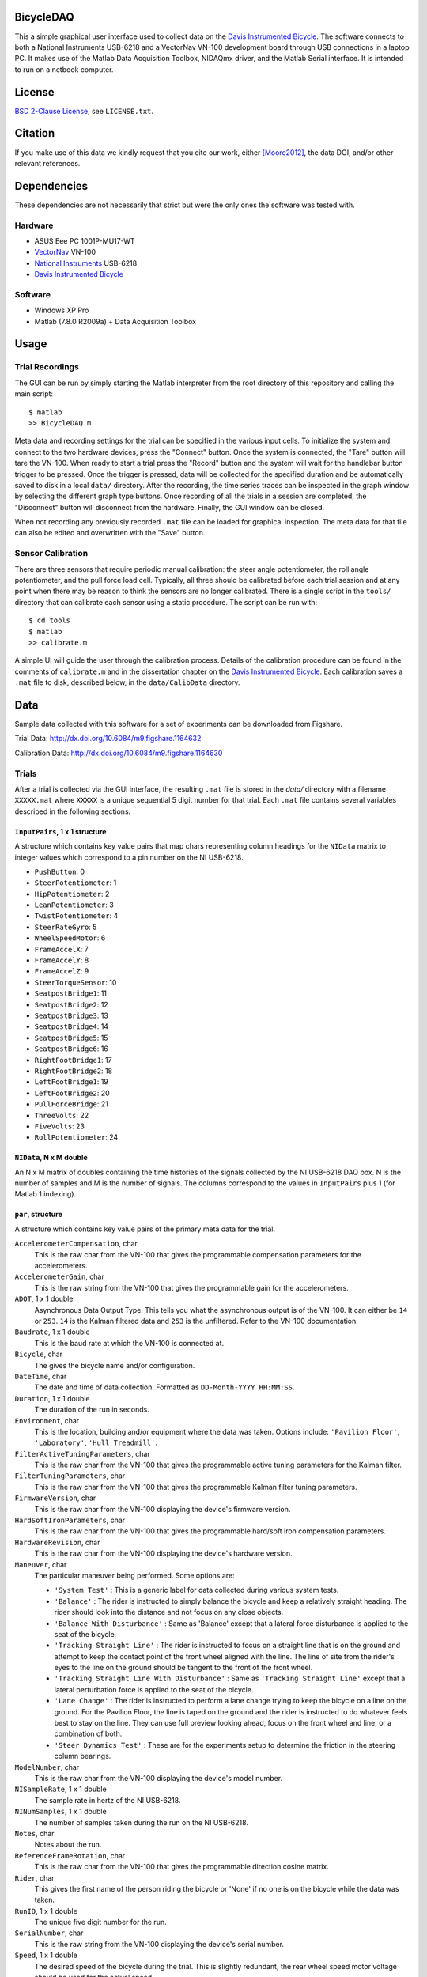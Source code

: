 BicycleDAQ
==========

This a simple graphical user interface used to collect data on the `Davis
Instrumented Bicycle`_. The software connects to both a National Instruments
USB-6218 and a VectorNav VN-100 development board through USB connections in a
laptop PC. It makes use of the Matlab Data Acquisition Toolbox, NIDAQmx driver,
and the Matlab Serial interface. It is intended to run on a netbook computer.

.. image:: bicycle-daq-gui.png

.. _Davis Instrumented Bicycle: http://moorepants.github.io/dissertation/davisbicycle.html

License
=======

`BSD 2-Clause License`_, see ``LICENSE.txt``.

.. _BSD 2-Clause License: http://opensource.org/licenses/BSD-2-Clause

Citation
========

If you make use of this data we kindly request that you cite our work, either
[Moore2012]_, the data DOI, and/or other relevant references.

Dependencies
============

These dependencies are not necessarily that strict but were the only ones the
software was tested with.

Hardware
--------

- ASUS Eee PC 1001P-MU17-WT
- `VectorNav`_ VN-100
- `National Instruments`_ USB-6218
- `Davis Instrumented Bicycle`_

.. _VectorNav: http://www.vectornav.com
.. _National Instruments: http://www.ni.com

Software
--------

- Windows XP Pro
- Matlab (7.8.0 R2009a) + Data Acquisition Toolbox

Usage
=====

Trial Recordings
----------------

The GUI can be run by simply starting the Matlab interpreter from the root
directory of this repository and calling the main script::

   $ matlab
   >> BicycleDAQ.m

Meta data and recording settings for the trial can be specified in the various
input cells. To initialize the system and connect to the two hardware devices,
press the "Connect" button. Once the system is connected, the "Tare" button
will tare the VN-100. When ready to start a trial press the "Record" button and
the system will wait for the handlebar button trigger to be pressed. Once the
trigger is pressed, data will be collected for the specified duration and be
automatically saved to disk in a local ``data/`` directory. After the
recording, the time series traces can be inspected in the graph window by
selecting the different graph type buttons. Once recording of all the trials in
a session are completed, the "Disconnect" button will disconnect from the
hardware. Finally, the GUI window can be closed.

When not recording any previously recorded ``.mat`` file can be loaded for
graphical inspection. The meta data for that file can also be edited and
overwritten with the "Save" button.

Sensor Calibration
------------------

There are three sensors that require periodic manual calibration: the steer
angle potentiometer, the roll angle potentiometer, and the pull force load
cell. Typically, all three should be calibrated before each trial session and
at any point when there may be reason to think the sensors are no longer
calibrated. There is a single script in the ``tools/`` directory that can
calibrate each sensor using a static procedure. The script can be run with::

   $ cd tools
   $ matlab
   >> calibrate.m

A simple UI will guide the user through the calibration process. Details of the
calibration procedure can be found in the comments of ``calibrate.m`` and in
the dissertation chapter on the `Davis Instrumented Bicycle`_. Each calibration
saves a ``.mat`` file to disk, described below, in the ``data/CalibData``
directory.

Data
====

Sample data collected with this software for a set of experiments can be
downloaded from Figshare.

Trial Data: http://dx.doi.org/10.6084/m9.figshare.1164632

Calibration Data: http://dx.doi.org/10.6084/m9.figshare.1164630

Trials
------

After a trial is collected via the GUI interface, the resulting ``.mat`` file
is stored in the `data/` directory with a filename ``XXXXX.mat`` where
``XXXXX`` is a unique sequential 5 digit number for that trial. Each ``.mat``
file contains several variables described in the following sections.

``InputPairs``, 1 x 1 structure
~~~~~~~~~~~~~~~~~~~~~~~~~~~~~~~

A structure which contains key value pairs that map chars representing column
headings for the ``NIData`` matrix to integer values which correspond to a pin
number on the NI USB-6218.

- ``PushButton``: 0
- ``SteerPotentiometer``: 1
- ``HipPotentiometer``: 2
- ``LeanPotentiometer``: 3
- ``TwistPotentiometer``: 4
- ``SteerRateGyro``: 5
- ``WheelSpeedMotor``: 6
- ``FrameAccelX``: 7
- ``FrameAccelY``: 8
- ``FrameAccelZ``: 9
- ``SteerTorqueSensor``: 10
- ``SeatpostBridge1``: 11
- ``SeatpostBridge2``: 12
- ``SeatpostBridge3``: 13
- ``SeatpostBridge4``: 14
- ``SeatpostBridge5``: 15
- ``SeatpostBridge6``: 16
- ``RightFootBridge1``: 17
- ``RightFootBridge2``: 18
- ``LeftFootBridge1``: 19
- ``LeftFootBridge2``: 20
- ``PullForceBridge``: 21
- ``ThreeVolts``: 22
- ``FiveVolts``: 23
- ``RollPotentiometer``: 24

``NIData``, N x M double
~~~~~~~~~~~~~~~~~~~~~~~~

An N x M matrix of doubles containing the time histories of the signals
collected by the NI USB-6218 DAQ box. N is the number of samples and M is the
number of signals. The columns correspond to the values in ``InputPairs`` plus
1 (for Matlab 1 indexing).

``par``, structure
~~~~~~~~~~~~~~~~~~

A structure which contains key value pairs of the primary meta data for the
trial.

``AccelerometerCompensation``, char
    This is the raw char from the VN-100 that gives the programmable
    compensation parameters for the accelerometers.
``AccelerometerGain``, char
    This is the raw string from the VN-100 that gives the programmable gain for
    the accelerometers.
``ADOT``, 1 x 1 double
    Asynchronous Data Output Type. This tells you what the asynchronous output
    is of the VN-100. It can either be ``14`` or ``253``. ``14`` is the Kalman
    filtered data and ``253`` is the unfiltered. Refer to the VN-100
    documentation.
``Baudrate``, 1 x 1 double
    This is the baud rate at which the VN-100 is connected at.
``Bicycle``, char
    The gives the bicycle name and/or configuration.
``DateTime``, char
    The date and time of data collection. Formatted as ``DD-Month-YYYY
    HH:MM:SS``.
``Duration``, 1 x 1 double
    The duration of the run in seconds.
``Environment``, char
    This is the location, building and/or equipment where the data was taken.
    Options include: ``'Pavilion Floor'``, ``'Laboratory'``, ``'Hull
    Treadmill'``.
``FilterActiveTuningParameters``, char
    This is the raw char from the VN-100 that gives the programmable active
    tuning parameters for the Kalman filter.
``FilterTuningParameters``, char
    This is the raw char from the VN-100 that gives the programmable Kalman
    filter tuning parameters.
``FirmwareVersion``, char
    This is the raw char from the VN-100 displaying the device's firmware
    version.
``HardSoftIronParameters``, char
    This is the raw char from the VN-100 that gives the programmable hard/soft
    iron compensation parameters.
``HardwareRevision``, char
    This is the raw char from the VN-100 displaying the device's hardware
    version.
``Maneuver``, char
    The particular maneuver being performed. Some options are:

    - ``'System Test'`` : This is a generic label for data collected during
      various system tests.
    - ``'Balance'`` : The rider is instructed to simply balance the bicycle and
      keep a relatively straight heading. The rider should look into the
      distance and not focus on any close objects.
    - ``'Balance With Disturbance'`` : Same as 'Balance' except that a lateral
      force disturbance is applied to the seat of the bicycle.
    - ``'Tracking Straight Line'`` : The rider is instructed to focus on a
      straight line that is on the ground and attempt to keep the contact point
      of the front wheel aligned with the line. The line of site from the
      rider's eyes to the line on the ground should be tangent to the front of
      the front wheel.
    - ``'Tracking Straight Line With Disturbance'`` : Same as ``'Tracking
      Straight Line'`` except that a lateral perturbation force is applied to
      the seat of the bicycle.
    - ``'Lane Change'`` : The rider is instructed to perform a lane change
      trying to keep the bicycle on a line on the ground. For the Pavilion
      Floor, the line is taped on the ground and the rider is instructed to do
      whatever feels best to stay on the line. They can use full preview
      looking ahead, focus on the front wheel and line, or a combination of
      both.
    - ``'Steer Dynamics Test'`` : These are for the experiments setup to
      determine the friction in the steering column bearings.

``ModelNumber``, char
    This is the raw char from the VN-100 displaying the device's model number.
``NISampleRate``, 1 x 1 double
    The sample rate in hertz of the NI USB-6218.
``NINumSamples``, 1 x 1 double
    The number of samples taken during the run on the NI USB-6218.
``Notes``, char
    Notes about the run.
``ReferenceFrameRotation``, char
    This is the raw char from the VN-100 that gives the programmable direction
    cosine matrix.
``Rider``, char
    This gives the first name of the person riding the bicycle or 'None' if no
    one is on the bicycle while the data was taken.
``RunID``, 1 x 1 double
    The unique five digit number for the run.
``SerialNumber``, char
    This is the raw string from the VN-100 displaying the device's serial
    number.
``Speed``, 1 x 1 double
    The desired speed of the bicycle during the trial. This is slightly
    redundant, the rear wheel speed motor voltage should be used for the actual
    speed.
``VNavComPort``, char
    The Windows communications port that the VN-100 is connected to. This is
    typically ``'COM3'`` but could be others.
``VNavSampleRate``, 1 x 1 double
    The sample rate in hertz of the NI USB-6218.
``VNavNumSamples``, 1 x 1 double
    The number of samples taken for the run on the VN-100.
``Wait``, 1 x 1 double
    This is the time in seconds that the software waits for the rider to press
    the collect data trigger. If the rider doesn't push the button before this
    time, the program crashes due to software limitations.

``VNavCols``, 10 or 12 x 1 cell array
~~~~~~~~~~~~~~~~~~~~~~~~~~~~~~~~~~~~~

This cell array contains the ordered names of the data signals collected from
the VN-100. These depend on what ``par.ADOT`` is set to.

For ``par.ADOT = 253``, only the raw measurements are returned:

#. Mag X
#. Mag Y
#. Mag Z
#. Acceleration X
#. Acceleration Y
#. Acceleration Z
#. Angular Rate X
#. Angular Rate Y
#. Angular Rate Z
#. Temperature

For ``par.ADOT = 14`` the Kalman filtered data is returned:

#. Angular Rotation Z
#. Angular Rotation Y
#. Angular Rotation X
#. Mag X
#. Mag Y
#. Mag Z
#. Acceleration X
#. Acceleration Y
#. Acceleration Z
#. Angular Rate X
#. Angular Rate Y
#. Angular Rate Z

VNavData, N x (10 or 12) double
~~~~~~~~~~~~~~~~~~~~~~~~~~~~~~~

A matrix of doubles containing the time histories of the signals collected by
the VN-100. N is the number of samples and the VN-100 reports 10 or 12 signals.
This is a lightly processed version of ``VNavDataText``. This data has NaN
values for any corrupt lines from ``VNavDataText``.

VNavDataText, ~N x 1 cell array
~~~~~~~~~~~~~~~~~~~~~~~~~~~~~~~

An N x 1 cell array of chars which contain the RAW ASCII strings output by the
VN-100 at each of the N samples. Some lines are corrupted and the array may be
approximately equal to N, as some corrupted lines are interpreted as 2 corrupt
samples.

Calibration
-----------

After a calibration is collected via the ``tools/calibrate.m`` script, the
resulting ``.mat`` file is stored in the ``data/CalibData`` directory with a
filename ``XXXXX.mat`` where ``XXXXX`` is a unique sequential 5 digit number
for that calibration. Each ``.mat`` file contains several variables described
in the following sections.

Each file contains a single structure named ``data`` and it contains the
following variables:

``accuracy``, char
   The absolute accuracy of the measurement in in calibration, e.g. ``'0.1'``.
``calibrationID``, char
   The string representation of the unique 5 digit calibration identification
   number, e.g. ``'00015'``.
``name``, char
   The name of the sensor being calibrated, e.g. ``'PullForceBridge'``.
``notes``, char
   Any notes about the specific calibration, e.g. ``'redoing calibration'``.
``offset``, 1 x 1 double
   The y-intercept for the best linear fit of the voltage to sensor output
   curve, e.g. ``-95.1499``.
``rsq``, 1 x 1 double
   The R-Squared value of the best linear fit, e.g. ``1.0000``.
``signal``, char
   The name of the sensor output, e.g. ``'PullForce'``.
``slope``, 1 x 1 double
   The slope of the best linear fit of the voltage to sensor output curve, e.g.
   ``32.7438``.
``timeStamp``, char
   The date and time of the calibration, e.g. ``'29-Aug-2011 15:48:22'``.
``x``, 400 x n double
   The NI USB voltage recorded for a 2 second duration at 200 hz (400 samples)
   at each of n data collection points.
``y``, n x 1 double
   Either the known angle or known load applied to the sensor at each of the n
   data collection points.
``v``,  n x 1 double
   The sensor power supply voltage recorded for a 2 second duration at 200 hz
   (400 samples) at each of n data collection points.
``units``, char
   The units of the recorded known angle or known load, e.g ``'pound'``.
``calibrationSupplyVoltage``, n x 1 double
   The mean voltage supplied to the sensors for power during each sampling, e.g
   ``5.0``.
``runSupplyVoltage``,  1 x 1 double
   The voltage that should be assumed for the sensor power during an actual
   trial. This is used only if the power supply voltage is not measured for
   this sensor in during trials, e.g. ``5.0``.
``runSupplyVoltageSource``: char
   The label of the voltage channel which measures the sensor's power source.
   e.g. ``'na'`` or ``'FiveVolts'``.
``sensorType``, char
   The type of sensor, either ``'LoadCell'`` or ``'potentiometer'``.

Grant Information
=================

This material is partially based upon work supported by the National Science
Foundation under Grant No. 0928339. Any opinions, findings, and conclusions or
recommendations expressed in this material are those of the authors and do not
necessarily reflect the views of the National Science Foundation.

References
==========

.. [Moore2012] Moore, J. K. Human Control of a Bicycle. University of
   California, Davis. 2012.
